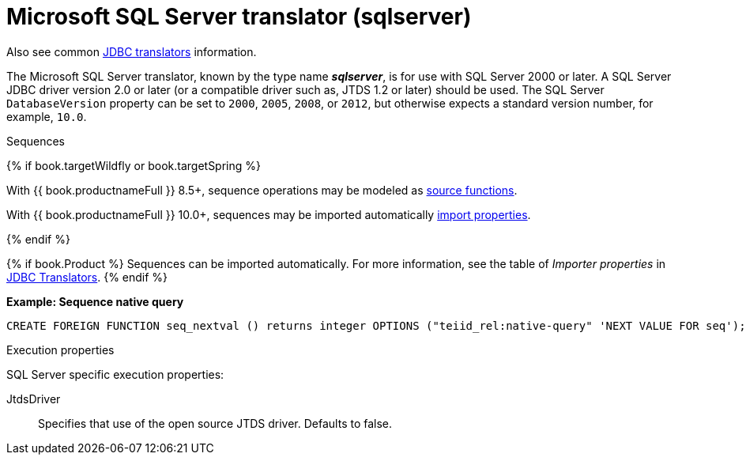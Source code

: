 // Module included in the following assemblies:
// as_jdbc-translators.adoc
[id="microsoft-sql-server-translator"]

= Microsoft SQL Server translator (sqlserver)

Also see common xref:jdbc-translators[JDBC translators] information.

The Microsoft SQL Server translator, known by the type name *_sqlserver_*, is for use with SQL Server 2000 or later. 
A SQL Server JDBC driver version 2.0 or later (or a compatible driver such as, JTDS 1.2 or later) should be used. 
The SQL Server `DatabaseVersion` property can be set to `2000`, `2005`, `2008`, or `2012`, but otherwise expects a standard version number, for example, `10.0`.

.Sequences
{% if book.targetWildfly or book.targetSpring %}

With {{ book.productnameFull }} 8.5+, sequence operations may be modeled as xref:ddl-metadata-for-domains[source functions].

With {{ book.productnameFull }} 10.0+, sequences may be imported automatically xref:jdbc-translators[import properties].

{% endif %}

{% if book.Product %}
Sequences can be imported automatically. 
For more information, see the table of _Importer properties_ in xref:jdbc-translators[JDBC Translators].
{% endif %}

[source,sql]
.*Example: Sequence native query*
----
CREATE FOREIGN FUNCTION seq_nextval () returns integer OPTIONS ("teiid_rel:native-query" 'NEXT VALUE FOR seq');
----

.Execution properties

SQL Server specific execution properties:

JtdsDriver:: Specifies that use of the open source JTDS driver. 
Defaults to false.
